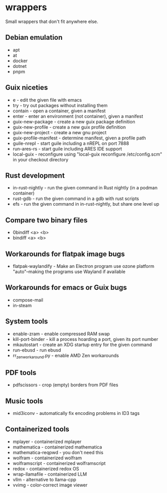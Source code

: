 * wrappers

Small wrappers that don't fit anywhere else.

** Debian emulation

- apt
- at
- docker
- dotnet
- pnpm

** Guix niceties

- e - edit the given file with emacs
- try - try out packages without installing them
- contain - open a container, given a manifest
- enter - enter an environment (not container), given a manifest
- guix-new-package - create a new guix package definition
- guix-new-profile - create a new guix profile definition
- guix-new-project - create a new gnu project
- guix-profile-manifest - determine manifest, given a profile path
- guile-nrepl - start guile including a nREPL on port 7888
- run-ares-rs - start guile including ARES IDE support
- local-guix - reconfigure using "local-guix reconfigure /etc/config.scm" in your checkout directory

** Rust development

- in-rust-nightly - run the given command in Rust nightly (in a podman container)
- rust-gdb - run the given command in a gdb with rust scripts
- efs - run the given command in in-rust-nightly, but share one level up

** Compare two binary files

- 0bindiff <a> <b>
- bindiff <a> <b>

** Workarounds for flatpak image bugs

- flatpak-waylandify - Make an Electron program use ozone platform "auto"--making the programs use Wayland if available

** Workarounds for emacs or Guix bugs

- compose-mail
- in-steam

** System tools

- enable-zram - enable compressed RAM swap
- kill-port-binder - kill a process hoarding a port, given its port number
- mkautostart - create an XDG startup entry for the given command
- run-ebusd - run ebusd
- rr_zen_workaround.py - enable AMD Zen workarounds

** PDF tools

- pdfscissors - crop (empty) borders from PDF files

** Music tools

- mid3iconv - automatically fix encoding problems in ID3 tags

** Containerized tools

- mplayer - containerized mplayer
- mathematica - containerized mathematica
- mathematica-reqpwd - you don't need this
- wolfram - containerized wolfram
- wolframscript - containerized wolframscript
- redox - containerized redox OS
- wrap-llamafile - containerized LLM
- vllm - alternative to llama-cpp
- vvimg - color-correct image viewer
